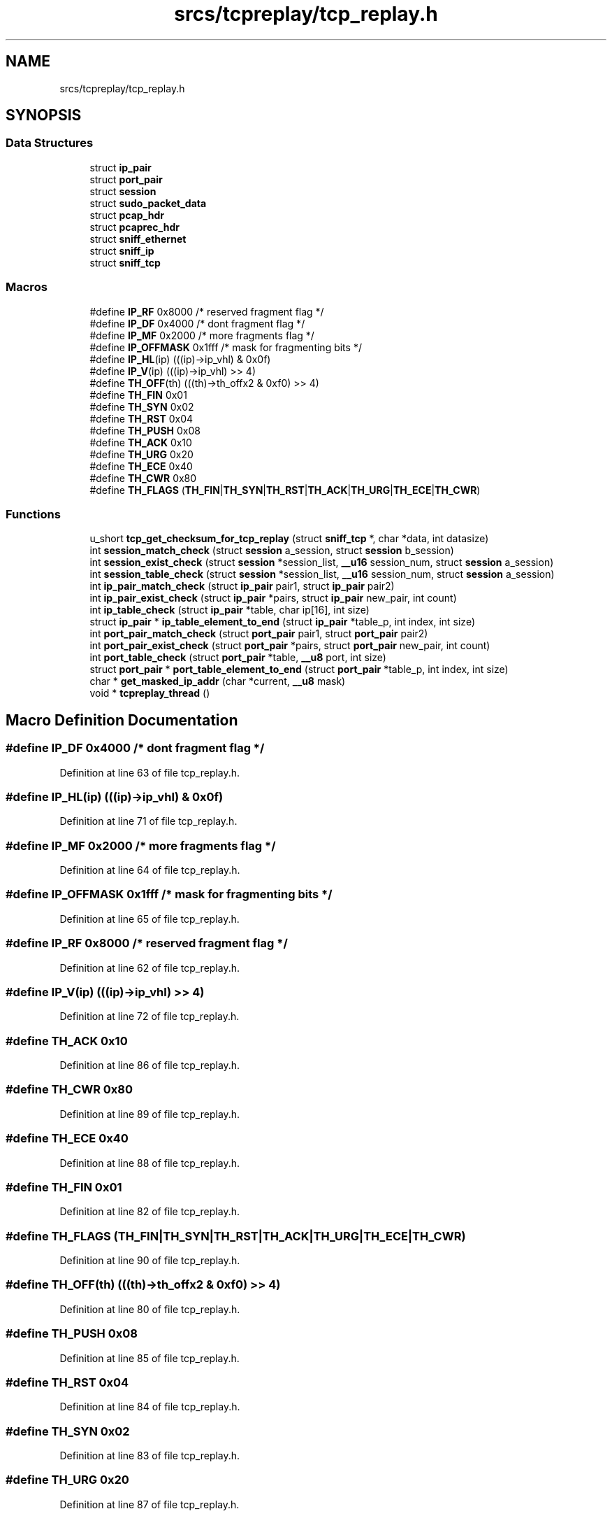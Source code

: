 .TH "srcs/tcpreplay/tcp_replay.h" 3 "Thu Apr 15 2021" "Version v1.0" "ddos_util" \" -*- nroff -*-
.ad l
.nh
.SH NAME
srcs/tcpreplay/tcp_replay.h
.SH SYNOPSIS
.br
.PP
.SS "Data Structures"

.in +1c
.ti -1c
.RI "struct \fBip_pair\fP"
.br
.ti -1c
.RI "struct \fBport_pair\fP"
.br
.ti -1c
.RI "struct \fBsession\fP"
.br
.ti -1c
.RI "struct \fBsudo_packet_data\fP"
.br
.ti -1c
.RI "struct \fBpcap_hdr\fP"
.br
.ti -1c
.RI "struct \fBpcaprec_hdr\fP"
.br
.ti -1c
.RI "struct \fBsniff_ethernet\fP"
.br
.ti -1c
.RI "struct \fBsniff_ip\fP"
.br
.ti -1c
.RI "struct \fBsniff_tcp\fP"
.br
.in -1c
.SS "Macros"

.in +1c
.ti -1c
.RI "#define \fBIP_RF\fP   0x8000        /* reserved fragment flag */"
.br
.ti -1c
.RI "#define \fBIP_DF\fP   0x4000        /* dont fragment flag */"
.br
.ti -1c
.RI "#define \fBIP_MF\fP   0x2000        /* more fragments flag */"
.br
.ti -1c
.RI "#define \fBIP_OFFMASK\fP   0x1fff   /* mask for fragmenting bits */"
.br
.ti -1c
.RI "#define \fBIP_HL\fP(ip)   (((ip)\->ip_vhl) & 0x0f)"
.br
.ti -1c
.RI "#define \fBIP_V\fP(ip)   (((ip)\->ip_vhl) >> 4)"
.br
.ti -1c
.RI "#define \fBTH_OFF\fP(th)   (((th)\->th_offx2 & 0xf0) >> 4)"
.br
.ti -1c
.RI "#define \fBTH_FIN\fP   0x01"
.br
.ti -1c
.RI "#define \fBTH_SYN\fP   0x02"
.br
.ti -1c
.RI "#define \fBTH_RST\fP   0x04"
.br
.ti -1c
.RI "#define \fBTH_PUSH\fP   0x08"
.br
.ti -1c
.RI "#define \fBTH_ACK\fP   0x10"
.br
.ti -1c
.RI "#define \fBTH_URG\fP   0x20"
.br
.ti -1c
.RI "#define \fBTH_ECE\fP   0x40"
.br
.ti -1c
.RI "#define \fBTH_CWR\fP   0x80"
.br
.ti -1c
.RI "#define \fBTH_FLAGS\fP   (\fBTH_FIN\fP|\fBTH_SYN\fP|\fBTH_RST\fP|\fBTH_ACK\fP|\fBTH_URG\fP|\fBTH_ECE\fP|\fBTH_CWR\fP)"
.br
.in -1c
.SS "Functions"

.in +1c
.ti -1c
.RI "u_short \fBtcp_get_checksum_for_tcp_replay\fP (struct \fBsniff_tcp\fP *, char *data, int datasize)"
.br
.ti -1c
.RI "int \fBsession_match_check\fP (struct \fBsession\fP a_session, struct \fBsession\fP b_session)"
.br
.ti -1c
.RI "int \fBsession_exist_check\fP (struct \fBsession\fP *session_list, \fB__u16\fP session_num, struct \fBsession\fP a_session)"
.br
.ti -1c
.RI "int \fBsession_table_check\fP (struct \fBsession\fP *session_list, \fB__u16\fP session_num, struct \fBsession\fP a_session)"
.br
.ti -1c
.RI "int \fBip_pair_match_check\fP (struct \fBip_pair\fP pair1, struct \fBip_pair\fP pair2)"
.br
.ti -1c
.RI "int \fBip_pair_exist_check\fP (struct \fBip_pair\fP *pairs, struct \fBip_pair\fP new_pair, int count)"
.br
.ti -1c
.RI "int \fBip_table_check\fP (struct \fBip_pair\fP *table, char ip[16], int size)"
.br
.ti -1c
.RI "struct \fBip_pair\fP * \fBip_table_element_to_end\fP (struct \fBip_pair\fP *table_p, int index, int size)"
.br
.ti -1c
.RI "int \fBport_pair_match_check\fP (struct \fBport_pair\fP pair1, struct \fBport_pair\fP pair2)"
.br
.ti -1c
.RI "int \fBport_pair_exist_check\fP (struct \fBport_pair\fP *pairs, struct \fBport_pair\fP new_pair, int count)"
.br
.ti -1c
.RI "int \fBport_table_check\fP (struct \fBport_pair\fP *table, \fB__u8\fP port, int size)"
.br
.ti -1c
.RI "struct \fBport_pair\fP * \fBport_table_element_to_end\fP (struct \fBport_pair\fP *table_p, int index, int size)"
.br
.ti -1c
.RI "char * \fBget_masked_ip_addr\fP (char *current, \fB__u8\fP mask)"
.br
.ti -1c
.RI "void * \fBtcpreplay_thread\fP ()"
.br
.in -1c
.SH "Macro Definition Documentation"
.PP 
.SS "#define IP_DF   0x4000        /* dont fragment flag */"

.PP
Definition at line 63 of file tcp_replay\&.h\&.
.SS "#define IP_HL(ip)   (((ip)\->ip_vhl) & 0x0f)"

.PP
Definition at line 71 of file tcp_replay\&.h\&.
.SS "#define IP_MF   0x2000        /* more fragments flag */"

.PP
Definition at line 64 of file tcp_replay\&.h\&.
.SS "#define IP_OFFMASK   0x1fff   /* mask for fragmenting bits */"

.PP
Definition at line 65 of file tcp_replay\&.h\&.
.SS "#define IP_RF   0x8000        /* reserved fragment flag */"

.PP
Definition at line 62 of file tcp_replay\&.h\&.
.SS "#define IP_V(ip)   (((ip)\->ip_vhl) >> 4)"

.PP
Definition at line 72 of file tcp_replay\&.h\&.
.SS "#define TH_ACK   0x10"

.PP
Definition at line 86 of file tcp_replay\&.h\&.
.SS "#define TH_CWR   0x80"

.PP
Definition at line 89 of file tcp_replay\&.h\&.
.SS "#define TH_ECE   0x40"

.PP
Definition at line 88 of file tcp_replay\&.h\&.
.SS "#define TH_FIN   0x01"

.PP
Definition at line 82 of file tcp_replay\&.h\&.
.SS "#define TH_FLAGS   (\fBTH_FIN\fP|\fBTH_SYN\fP|\fBTH_RST\fP|\fBTH_ACK\fP|\fBTH_URG\fP|\fBTH_ECE\fP|\fBTH_CWR\fP)"

.PP
Definition at line 90 of file tcp_replay\&.h\&.
.SS "#define TH_OFF(th)   (((th)\->th_offx2 & 0xf0) >> 4)"

.PP
Definition at line 80 of file tcp_replay\&.h\&.
.SS "#define TH_PUSH   0x08"

.PP
Definition at line 85 of file tcp_replay\&.h\&.
.SS "#define TH_RST   0x04"

.PP
Definition at line 84 of file tcp_replay\&.h\&.
.SS "#define TH_SYN   0x02"

.PP
Definition at line 83 of file tcp_replay\&.h\&.
.SS "#define TH_URG   0x20"

.PP
Definition at line 87 of file tcp_replay\&.h\&.
.SH "Function Documentation"
.PP 
.SS "char* get_masked_ip_addr (char * current, \fB__u8\fP mask)"

.PP
Definition at line 739 of file tcp_replay\&.c\&.
.SS "int ip_pair_exist_check (struct \fBip_pair\fP * pairs, struct \fBip_pair\fP new_pair, int count)"

.PP
Definition at line 633 of file tcp_replay\&.c\&.
.SS "int ip_pair_match_check (struct \fBip_pair\fP pair1, struct \fBip_pair\fP pair2)"

.PP
Definition at line 614 of file tcp_replay\&.c\&.
.SS "int ip_table_check (struct \fBip_pair\fP * table, char ip[16], int size)"

.PP
Definition at line 645 of file tcp_replay\&.c\&.
.SS "struct \fBip_pair\fP* ip_table_element_to_end (struct \fBip_pair\fP * table_p, int index, int size)"

.PP
Definition at line 657 of file tcp_replay\&.c\&.
.SS "int port_pair_exist_check (struct \fBport_pair\fP * pairs, struct \fBport_pair\fP new_pair, int count)"

.PP
Definition at line 693 of file tcp_replay\&.c\&.
.SS "int port_pair_match_check (struct \fBport_pair\fP pair1, struct \fBport_pair\fP pair2)"

.PP
Definition at line 675 of file tcp_replay\&.c\&.
.SS "int port_table_check (struct \fBport_pair\fP * table, \fB__u8\fP port, int size)"

.PP
Definition at line 706 of file tcp_replay\&.c\&.
.SS "struct \fBport_pair\fP* port_table_element_to_end (struct \fBport_pair\fP * table_p, int index, int size)"

.PP
Definition at line 718 of file tcp_replay\&.c\&.
.SS "int session_exist_check (struct \fBsession\fP * session_list, \fB__u16\fP session_num, struct \fBsession\fP a_session)"

.PP
Definition at line 584 of file tcp_replay\&.c\&.
.SS "int session_match_check (struct \fBsession\fP a_session, struct \fBsession\fP b_session)"

.PP
Definition at line 559 of file tcp_replay\&.c\&.
.SS "int session_table_check (struct \fBsession\fP * session_list, \fB__u16\fP session_num, struct \fBsession\fP a_session)"

.PP
Definition at line 601 of file tcp_replay\&.c\&.
.SS "u_short tcp_get_checksum_for_tcp_replay (struct \fBsniff_tcp\fP *, char * data, int datasize)"

.PP
Definition at line 810 of file tcp_replay\&.c\&.
.SS "void* tcpreplay_thread ()"

.PP
Definition at line 846 of file tcp_replay\&.c\&.
.SH "Author"
.PP 
Generated automatically by Doxygen for ddos_util from the source code\&.
